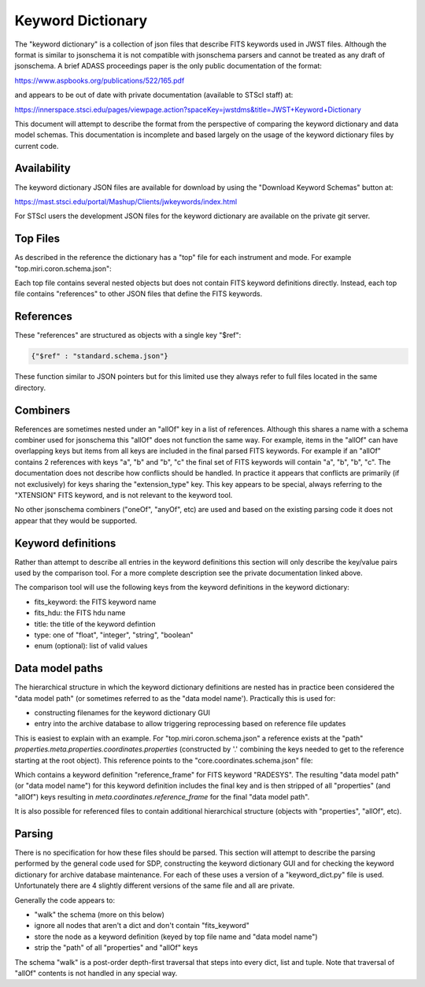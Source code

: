 .. _keyword_dictionary:

Keyword Dictionary
==================

The "keyword dictionary" is a collection
of json files that describe FITS keywords used in JWST files.
Although the format is similar to jsonschema it is not compatible
with jsonschema parsers and cannot be treated as any draft of jsonschema.
A brief ADASS proceedings paper is the only public documentation of
the format:

https://www.aspbooks.org/publications/522/165.pdf

and appears to be out of date with private documentation
(available to STScI staff) at:

https://innerspace.stsci.edu/pages/viewpage.action?spaceKey=jwstdms&title=JWST+Keyword+Dictionary

This document will attempt to describe the format from the
perspective of comparing the keyword dictionary and data model
schemas. This documentation is incomplete and based largely
on the usage of the keyword dictionary files by current code.


Availability
------------

The keyword dictionary JSON files are available for download
by using the "Download Keyword Schemas" button at:

https://mast.stsci.edu/portal/Mashup/Clients/jwkeywords/index.html

For STScI users the development JSON files for the keyword dictionary
are available on the private git server.


Top Files
---------

As described in the reference the dictionary has a "top" file
for each instrument and mode. For example "top.miri.coron.schema.json":


.. literalinclude :: top.miri.coron.schema.json
   :language: json


Each top file contains several nested objects but does not contain
FITS keyword definitions directly. Instead, each top file contains
"references" to other JSON files that define the FITS keywords.


References
----------

These "references" are structured as objects with a single key "$ref":


.. code-block:: json

    {"$ref" : "standard.schema.json"}

These function similar to JSON pointers but for this limited use
they always refer to full files located in the same directory.


Combiners
---------

References are sometimes nested under an "allOf" key
in a list of references. Although this shares a name with a
schema combiner used for jsonschema this "allOf" does not
function the same way. For example, items in the "allOf" can
have overlapping keys but items from all keys are included in
the final parsed FITS keywords. For example if an "allOf" contains
2 references with keys "a", "b" and "b", "c" the final set
of FITS keywords will contain "a", "b", "b", "c". The documentation
does not describe how conflicts should be handled. In practice
it appears that conflicts are primarily (if not exclusively)
for keys sharing the "extension_type" key. This key appears
to be special, always referring to the "XTENSION" FITS keyword,
and is not relevant to the keyword tool.

No other jsonschema combiners ("oneOf", "anyOf", etc) are used
and based on the existing parsing code it does not appear that
they would be supported.


Keyword definitions
-------------------

Rather than attempt to describe all entries in the keyword definitions
this section will only describe the key/value pairs used
by the comparison tool. For a more complete description see
the private documentation linked above.

The comparison tool will use the following keys from the
keyword definitions in the keyword dictionary:

- fits_keyword: the FITS keyword name
- fits_hdu: the FITS hdu name
- title: the title of the keyword defintion
- type: one of "float", "integer", "string", "boolean"
- enum (optional): list of valid values


Data model paths
----------------

The hierarchical structure in which the keyword dictionary definitions
are nested has in practice been considered the "data model path" (or sometimes
referred to as the "data model name'). Practically this is used for:

- constructing filenames for the keyword dictionary GUI
- entry into the archive database to allow triggering reprocessing based
  on reference file updates

This is easiest to explain with an example. For "top.miri.coron.schema.json" a
reference exists at the "path"
`properties.meta.properties.coordinates.properties`
(constructed by '.' combining the keys needed to get to the reference starting
at the root object). This reference points to the "core.coordinates.schema.json"
file:

.. literalinclude :: core.coordinates.schema.json
   :language: json

Which contains a keyword definition "reference_frame" for FITS keyword
"RADESYS". The resulting "data model path" (or "data model name") for this
keyword definition includes the final key and is then stripped of all
"properties" (and "allOf") keys resulting in `meta.coordinates.reference_frame`
for the final "data model path".

It is also possible for referenced files to contain additional
hierarchical structure (objects with "properties", "allOf", etc).


Parsing
-------

There is no specification for how these files should be parsed. This
section will attempt to describe the parsing performed by the general
code used for SDP, constructing the keyword dictionary GUI and for
checking the keyword dictionary for archive database maintenance. For
each of these uses a version of a "keyword_dict.py" file is used.
Unfortunately there are 4 slightly different versions of the same file
and all are private.

Generally the code appears to:

- "walk" the schema (more on this below)
- ignore all nodes that aren't a dict and don't contain "fits_keyword"
- store the node as a keyword definition (keyed by top file name and "data model name")
- strip the "path" of all "properties" and "allOf" keys

The schema "walk" is a post-order depth-first traversal that steps
into every dict, list and tuple. Note that traversal of "allOf"
contents is not handled in any special way.
